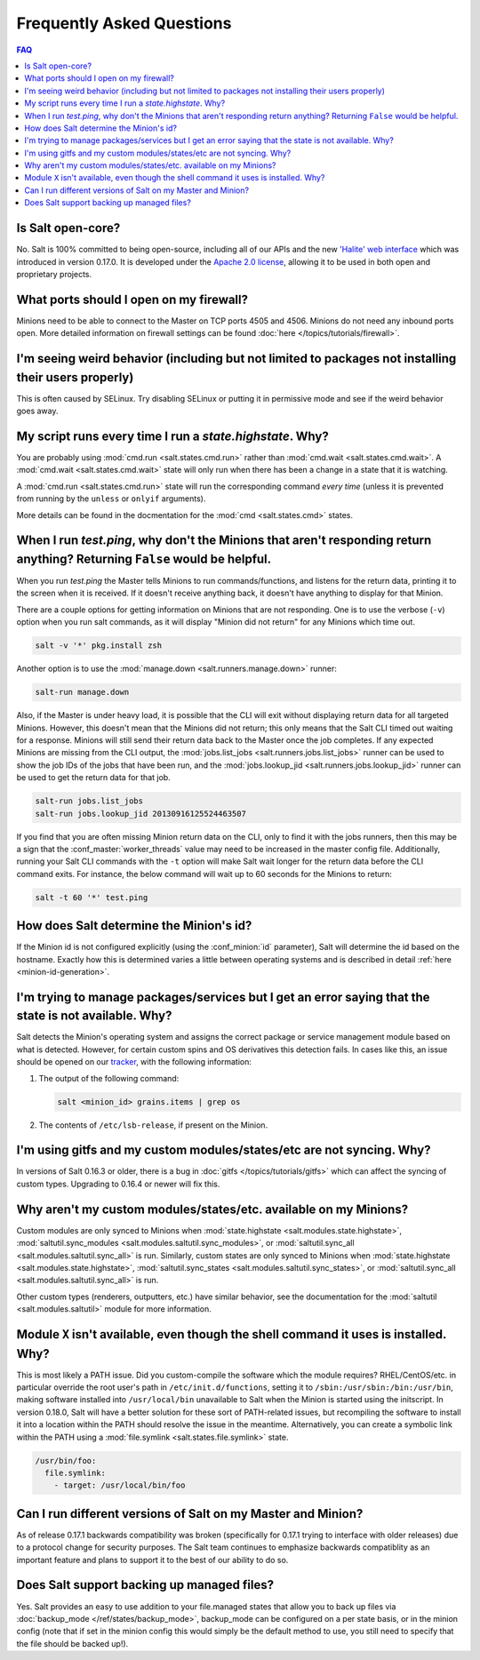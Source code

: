 Frequently Asked Questions
==========================

.. contents:: FAQ

Is Salt open-core?
------------------

No. Salt is 100% committed to being open-source, including all of our APIs and
the new `'Halite' web interface`_ which was introduced in version 0.17.0. It
is developed under the `Apache 2.0 license`_, allowing it to be used in both
open and proprietary projects.

.. _`'Halite' web interface`: https://github.com/saltstack/halite
.. _`Apache 2.0 license`: http://www.apache.org/licenses/LICENSE-2.0.html

What ports should I open on my firewall?
----------------------------------------

Minions need to be able to connect to the Master on TCP ports 4505 and 4506.
Minions do not need any inbound ports open. More detailed information on
firewall settings can be found :doc:`here </topics/tutorials/firewall>`.

I'm seeing weird behavior (including but not limited to packages not installing their users properly)
-----------------------------------------------------------------------------------------------------

This is often caused by SELinux.  Try disabling SELinux or putting it in
permissive mode and see if the weird behavior goes away.

My script runs every time I run a *state.highstate*. Why?
---------------------------------------------------------

You are probably using :mod:`cmd.run <salt.states.cmd.run>` rather than
:mod:`cmd.wait <salt.states.cmd.wait>`. A :mod:`cmd.wait
<salt.states.cmd.wait>` state will only run when there has been a change in a
state that it is watching.

A :mod:`cmd.run <salt.states.cmd.run>` state will run the corresponding command
*every time* (unless it is prevented from running by the ``unless`` or ``onlyif``
arguments).

More details can be found in the docmentation for the :mod:`cmd
<salt.states.cmd>` states.

When I run *test.ping*, why don't the Minions that aren't responding return anything? Returning ``False`` would be helpful.
---------------------------------------------------------------------------------------------------------------------------

When you run *test.ping* the Master tells Minions to run commands/functions,
and listens for the return data, printing it to the screen when it is received.
If it doesn't receive anything back, it doesn't have anything to display for
that Minion.

There are a couple options for getting information on Minions that are not
responding. One is to use the verbose (``-v``) option when you run salt
commands, as it will display "Minion did not return" for any Minions which time
out.

.. code-block:: bash

    salt -v '*' pkg.install zsh

Another option is to use the :mod:`manage.down <salt.runners.manage.down>`
runner:

.. code-block:: bash

    salt-run manage.down

Also, if the Master is under heavy load, it is possible that the CLI will exit
without displaying return data for all targeted Minions. However, this doesn't
mean that the Minions did not return; this only means that the Salt CLI timed
out waiting for a response. Minions will still send their return data back to
the Master once the job completes. If any expected Minions are missing from the
CLI output, the :mod:`jobs.list_jobs <salt.runners.jobs.list_jobs>` runner can
be used to show the job IDs of the jobs that have been run, and the
:mod:`jobs.lookup_jid <salt.runners.jobs.lookup_jid>` runner can be used to get
the return data for that job.

.. code-block:: bash

    salt-run jobs.list_jobs
    salt-run jobs.lookup_jid 20130916125524463507

If you find that you are often missing Minion return data on the CLI, only to
find it with the jobs runners, then this may be a sign that the
:conf_master:`worker_threads` value may need to be increased in the master
config file. Additionally, running your Salt CLI commands with the ``-t``
option will make Salt wait longer for the return data before the CLI command
exits. For instance, the below command will wait up to 60 seconds for the
Minions to return:

.. code-block:: bash

    salt -t 60 '*' test.ping


How does Salt determine the Minion's id?
----------------------------------------

If the Minion id is not configured explicitly (using the :conf_minion:`id`
parameter), Salt will determine the id based on the hostname. Exactly how this
is determined varies a little between operating systems and is described in
detail :ref:`here <minion-id-generation>`.

I'm trying to manage packages/services but I get an error saying that the state is not available. Why?
------------------------------------------------------------------------------------------------------

Salt detects the Minion's operating system and assigns the correct package or
service management module based on what is detected. However, for certain custom
spins and OS derivatives this detection fails. In cases like this, an issue
should be opened on our tracker_, with the following information:

1. The output of the following command:

   .. code-block:: bash

    salt <minion_id> grains.items | grep os

2. The contents of ``/etc/lsb-release``, if present on the Minion.

.. _tracker: https://github.com/saltstack/salt/issues

I'm using gitfs and my custom modules/states/etc are not syncing. Why?
----------------------------------------------------------------------

In versions of Salt 0.16.3 or older, there is a bug in :doc:`gitfs
</topics/tutorials/gitfs>` which can affect the syncing of custom types.
Upgrading to 0.16.4 or newer will fix this.

Why aren't my custom modules/states/etc. available on my Minions?
-----------------------------------------------------------------

Custom modules are only synced to Minions when :mod:`state.highstate
<salt.modules.state.highstate>`, :mod:`saltutil.sync_modules
<salt.modules.saltutil.sync_modules>`, or :mod:`saltutil.sync_all
<salt.modules.saltutil.sync_all>` is run. Similarly, custom states are only
synced to Minions when :mod:`state.highstate <salt.modules.state.highstate>`,
:mod:`saltutil.sync_states <salt.modules.saltutil.sync_states>`, or
:mod:`saltutil.sync_all <salt.modules.saltutil.sync_all>` is run.

Other custom types (renderers, outputters, etc.) have similar behavior, see the
documentation for the :mod:`saltutil <salt.modules.saltutil>` module for more
information.

Module ``X`` isn't available, even though the shell command it uses is installed. Why?
--------------------------------------------------------------------------------------
This is most likely a PATH issue. Did you custom-compile the software which the
module requires? RHEL/CentOS/etc. in particular override the root user's path
in ``/etc/init.d/functions``, setting it to ``/sbin:/usr/sbin:/bin:/usr/bin``,
making software installed into ``/usr/local/bin`` unavailable to Salt when the
Minion is started using the initscript. In version 0.18.0, Salt will have a
better solution for these sort of PATH-related issues, but recompiling the
software to install it into a location within the PATH should resolve the
issue in the meantime. Alternatively, you can create a symbolic link within the
PATH using a :mod:`file.symlink <salt.states.file.symlink>` state.

.. code-block:: yaml

    /usr/bin/foo:
      file.symlink:
        - target: /usr/local/bin/foo

Can I run different versions of Salt on my Master and Minion?
-------------------------------------------------------------

As of release 0.17.1 backwards compatibility was broken (specifically for
0.17.1 trying to interface with older releases) due to a protocol change for
security purposes. The Salt team continues to emphasize backwards compatiblity
as an important feature and plans to support it to the best of our ability to
do so.

Does Salt support backing up managed files?
-------------------------------------------

Yes. Salt provides an easy to use addition to your file.managed states that
allow you to back up files via :doc:`backup_mode </ref/states/backup_mode>`,
backup_mode can be configured on a per state basis, or in the minion config
(note that if set in the minion config this would simply be the default
method to use, you still need to specify that the file should be backed up!).
